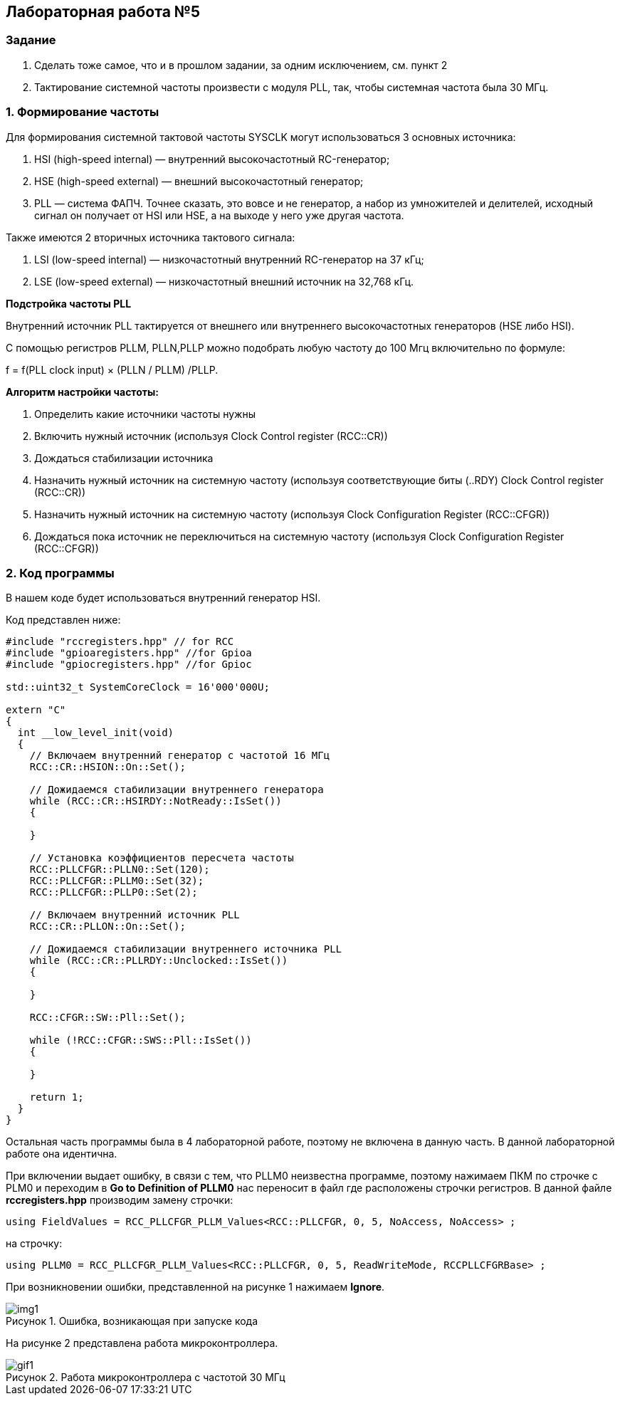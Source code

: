 :imagesdir: Images
:figure-caption: Рисунок

== Лабораторная работа №5
=== Задание
--
1. Сделать тоже самое, что и в прошлом задании, за одним исключением, см. пункт 2
2. Тактирование системной частоты произвести с модуля PLL, так, чтобы системная частота была 30 МГц.
--
=== 1. Формирование частоты
Для формирования системной тактовой частоты SYSCLK могут использоваться 3 основных источника:
--
1. HSI (high-speed internal) — внутренний высокочастотный RC-генератор;
2. HSE (high-speed external) — внешний высокочастотный генератор;
3. PLL — система ФАПЧ. Точнее сказать, это вовсе и не генератор, а набор из умножителей и делителей, исходный сигнал он получает от HSI или HSE, а на выходе у него уже другая частота.
--

Также имеются 2 вторичных источника тактового сигнала:
--
1. LSI (low-speed internal) — низкочастотный внутренний RC-генератор на 37 кГц;
2. LSE (low-speed external) — низкочастотный внешний источник на 32,768 кГц.
--

*Подстройка частоты PLL*

Внутренний источник PLL тактируется от внешнего или внутреннего высокочастотных генераторов (HSE либо HSI).

С помощью регистров PLLM, PLLN,PLLP можно подобрать любую частоту до 100 Мгц включительно по формуле:

f = f(PLL clock input) × (PLLN / PLLM) /PLLP.

*Алгоритм настройки частоты:*
--
1. Определить какие источники частоты нужны

2. Включить нужный источник (используя Clock Control register (RCC::CR))

3. Дождаться стабилизации источника

4. Назначить нужный источник на системную частоту (используя соответствующие биты (..RDY) Clock Control register (RCC::CR))

5. Назначить нужный источник на системную частоту (используя Clock Configuration Register (RCC::CFGR))

6. Дождаться пока источник не переключиться на системную частоту (используя Clock Configuration Register (RCC::CFGR))
--

=== 2. Код программы

В нашем коде будет использоваться внутренний генератор HSI.

Код представлен ниже:

[source,c]
----
#include "rccregisters.hpp" // for RCC
#include "gpioaregisters.hpp" //for Gpioa
#include "gpiocregisters.hpp" //for Gpioc

std::uint32_t SystemCoreClock = 16'000'000U;

extern "C"
{
  int __low_level_init(void)
  {
    // Включаем внутренний генератор с частотой 16 МГц
    RCC::CR::HSION::On::Set();

    // Дожидаемся стабилизации внутреннего генератора
    while (RCC::CR::HSIRDY::NotReady::IsSet())
    {

    }

    // Установка коэффициентов пересчета частоты
    RCC::PLLCFGR::PLLN0::Set(120);
    RCC::PLLCFGR::PLLM0::Set(32);
    RCC::PLLCFGR::PLLP0::Set(2);

    // Включаем внутренний источник PLL
    RCC::CR::PLLON::On::Set();

    // Дожидаемся стабилизации внутреннего источника PLL
    while (RCC::CR::PLLRDY::Unclocked::IsSet())
    {

    }

    RCC::CFGR::SW::Pll::Set();

    while (!RCC::CFGR::SWS::Pll::IsSet())
    {

    }

    return 1;
  }
}
----

Остальная часть программы была в 4 лабораторной работе, поэтому не включена в данную часть. В данной лабораторной работе она идентична.

При включении выдает ошибку, в связи с тем, что PLLM0 неизвестна программе, поэтому нажимаем ПКМ по строчке с PLM0 и переходим в *Go to Definition of PLLM0* нас переносит в файл где расположены строчки регистров. В данной файле *rccregisters.hpp* производим замену строчки:

[source,c]
----
using FieldValues = RCC_PLLCFGR_PLLM_Values<RCC::PLLCFGR, 0, 5, NoAccess, NoAccess> ;
----

на строчку:

[source,c]
----
using PLLM0 = RCC_PLLCFGR_PLLM_Values<RCC::PLLCFGR, 0, 5, ReadWriteMode, RCCPLLCFGRBase> ;
----

При возникновении ошибки, представленной на рисунке 1 нажимаем *Ignore*.

.Ошибка, возникающая при запуске кода
image::img1.png[]

На рисунке 2 представлена работа микроконтроллера.

.Работа микроконтроллера с частотой 30 МГц
image::gif1.gif[]
